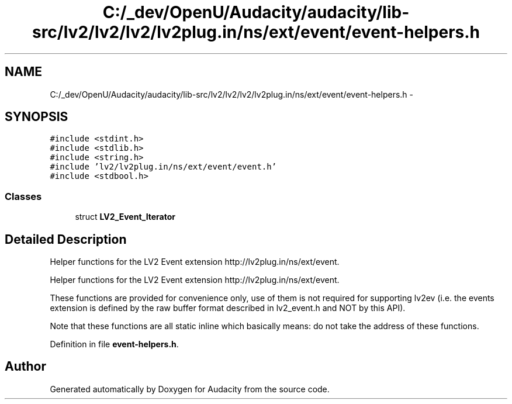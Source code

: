 .TH "C:/_dev/OpenU/Audacity/audacity/lib-src/lv2/lv2/lv2/lv2plug.in/ns/ext/event/event-helpers.h" 3 "Thu Apr 28 2016" "Audacity" \" -*- nroff -*-
.ad l
.nh
.SH NAME
C:/_dev/OpenU/Audacity/audacity/lib-src/lv2/lv2/lv2/lv2plug.in/ns/ext/event/event-helpers.h \- 
.SH SYNOPSIS
.br
.PP
\fC#include <stdint\&.h>\fP
.br
\fC#include <stdlib\&.h>\fP
.br
\fC#include <string\&.h>\fP
.br
\fC#include 'lv2/lv2plug\&.in/ns/ext/event/event\&.h'\fP
.br
\fC#include <stdbool\&.h>\fP
.br

.SS "Classes"

.in +1c
.ti -1c
.RI "struct \fBLV2_Event_Iterator\fP"
.br
.in -1c
.SH "Detailed Description"
.PP 
Helper functions for the LV2 Event extension http://lv2plug.in/ns/ext/event\&.
.PP
Helper functions for the LV2 Event extension http://lv2plug.in/ns/ext/event\&.
.PP
These functions are provided for convenience only, use of them is not required for supporting lv2ev (i\&.e\&. the events extension is defined by the raw buffer format described in lv2_event\&.h and NOT by this API)\&.
.PP
Note that these functions are all static inline which basically means: do not take the address of these functions\&. 
.PP
Definition in file \fBevent\-helpers\&.h\fP\&.
.SH "Author"
.PP 
Generated automatically by Doxygen for Audacity from the source code\&.
